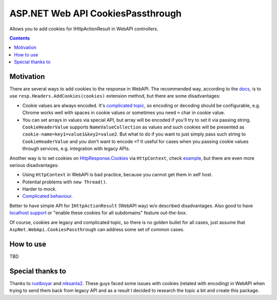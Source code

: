 ==================================
ASP.NET Web API CookiesPassthrough
==================================

.. image:: https://travis-ci.com/DmitryFillo/AspNet.WebApi.CookiesPassthrough.svg?branch=master
     :target: https://travis-ci.com/DmitryFillo/AspNet.WebApi.CookiesPassthrough


Allows you to add cookies for IHttpActionResult in WebAPI controllers.

.. contents::

Motivation
==========

There are several ways to add cookies to the response in WebAPI. The recommended way, according to the `docs <https://docs.microsoft.com/en-us/aspnet/web-api/overview/advanced/http-cookies#cookies-in-web-api>`_, is to use ``resp.Headers.AddCookies(cookies)`` extension method, but there are some disadvantages:

- Cookie values are always encoded. It's `complicated topic <https://stackoverflow.com/questions/1969232/allowed-characters-in-cookies>`_, so encoding or decoding should be configurable, e.g. Chrome works well with spaces in cookie values or sometimes you need ``=`` char in cookie value.
- You can set arrays in values via special API, but array will be encoded if you'll try to set it via passing string. ``CookieHeaderValue`` supports ``NameValueCollection`` as values and such cookies will be presented as ``cookie-name=key1=value1&key2=value2``. But what to do if you want to just simply pass such string to ``CookieHeaderValue`` and you don't want to encode ``=``? It useful for cases when you passing cookie values through services, e.g. integration with legacy APIs.

Another way is to set cookies on `HttpResponse.Cookies <https://docs.microsoft.com/en-us/dotnet/api/system.web.httpresponse.cookies?view=netframework-4.7.2#System_Web_HttpResponse_Cookies>`_ via ``HttpContext``, check `example <https://stackoverflow.com/questions/9793591/how-do-i-set-a-response-cookie-on-httpreponsemessage/9793779#9793779>`_, but there are even more serious disadvantages:

- Using ``HttpContext`` in WebAPI is bad practice, because you cannot get them in self host.
- Potential problems with ``new Thread()``.
- Harder to mock.
- `Complicated behaviour <https://stackoverflow.com/questions/8491075/why-does-httpcontext-response-cookiesfoo-add-a-cookie>`_.

Better to have simple API for ``IHttpActionResult`` (WebAPI way) w/o described disadvantages. Also good to have `localhost support <https://stackoverflow.com/questions/1134290/cookies-on-localhost-with-explicit-domain>`_ or "enable these cookies for all subdomains" feature out-the-box.

Of course, cookies are legacy and complicated topic, so there is no golden bullet for all cases, just assume that ``AspNet.WebApi.CookiesPassthrough`` can address some set of common cases.

How to use
==========

TBD

Special thanks to
=================

Thanks to `rustboyar <https://github.com/rustboyar>`_ and `niksanla2 <https://github.com/niksanla2>`_. These guys faced some issues with cookies (related with encoding) in WebAPI when trying to send them back from legacy API and as a result I decided to research the topic a bit and create this package. 

